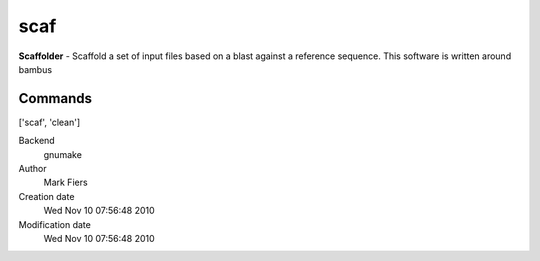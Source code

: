 scaf
------------------------------------------------

**Scaffolder** - Scaffold a set of input files based on a blast against a reference sequence. This software is written around bambus

Commands
~~~~~~~~
['scaf', 'clean']


Backend 
  gnumake
Author
  Mark Fiers
Creation date
  Wed Nov 10 07:56:48 2010
Modification date
  Wed Nov 10 07:56:48 2010



